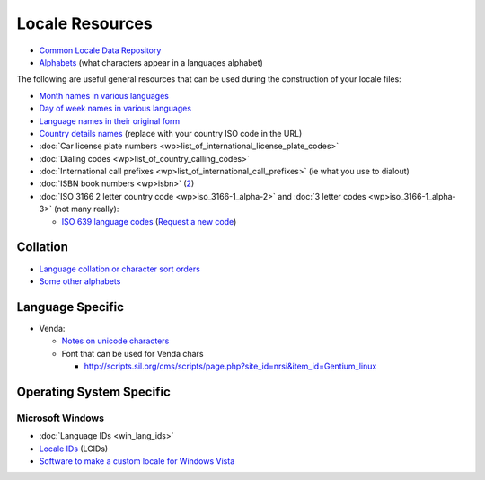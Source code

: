 
.. _../pages/guide/locale_resource#locale_resources:

Locale Resources
****************

* `Common Locale Data Repository <http://www.unicode.org/cldr/>`_
* `Alphabets
  <http://www.inference.phy.cam.ac.uk/dasher/download/alphabets/ALPHABETS.html>`_
  (what characters appear in a languages alphabet)

The following are useful general resources that can be used during the
construction of your locale files:

* `Month names in various languages <http://www.geonames.de/months.html>`_
* `Day of week names in various languages <http://www.geonames.de/days.html>`_
* `Language names in their original form
  <http://www.geonames.de/languages.html>`_
* `Country details names <http://www.geonames.de/couza.html>`_ (replace with
  your country ISO code in the URL)
* :doc:`Car license plate numbers
  <wp>list_of_international_license_plate_codes>`
* :doc:`Dialing codes <wp>list_of_country_calling_codes>`
* :doc:`International call prefixes <wp>list_of_international_call_prefixes>`
  (ie what you use to dialout)
* :doc:`ISBN book numbers <wp>isbn>` (`2
  <http://www.isbn-international.org/identifiers/allidentifiers.html>`_)
* :doc:`ISO 3166 2 letter country code <wp>iso_3166-1_alpha-2>` and :doc:`3
  letter codes <wp>iso_3166-1_alpha-3>` (not many really): 

  * `ISO 639 language codes
    <http://www.loc.gov/standards/iso639-2/englangn.html>`_ (`Request a new
    code <http://www.loc.gov/standards/iso639-2/php/iso639-2form.php>`_)

.. _../pages/guide/locale_resource#collation:

Collation
=========

* `Language collation or character sort orders
  <http://developer.mimer.com/collations/charts/index.tml>`_
* `Some other alphabets <http://www.geonames.de/alphtz.html>`_

.. _../pages/guide/locale_resource#language_specific:

Language Specific
=================

* Venda:

  * `Notes on unicode characters <http://www.africanlanguages.com/venda/>`_
  * Font that can be used for Venda chars 

    * http://scripts.sil.org/cms/scripts/page.php?site_id=nrsi&item_id=Gentium_linux

.. _../pages/guide/locale_resource#operating_system_specific:

Operating System Specific
=========================

.. _../pages/guide/locale_resource#microsoft_windows:

Microsoft Windows
-----------------
* :doc:`Language IDs <win_lang_ids>`
* `Locale IDs <http://msdn.microsoft.com/en-us/goglobal/bb964664.aspx>`_
  (LCIDs)
* `Software to make a custom locale for Windows Vista
  <http://customlocales.codeplex.com/>`_

